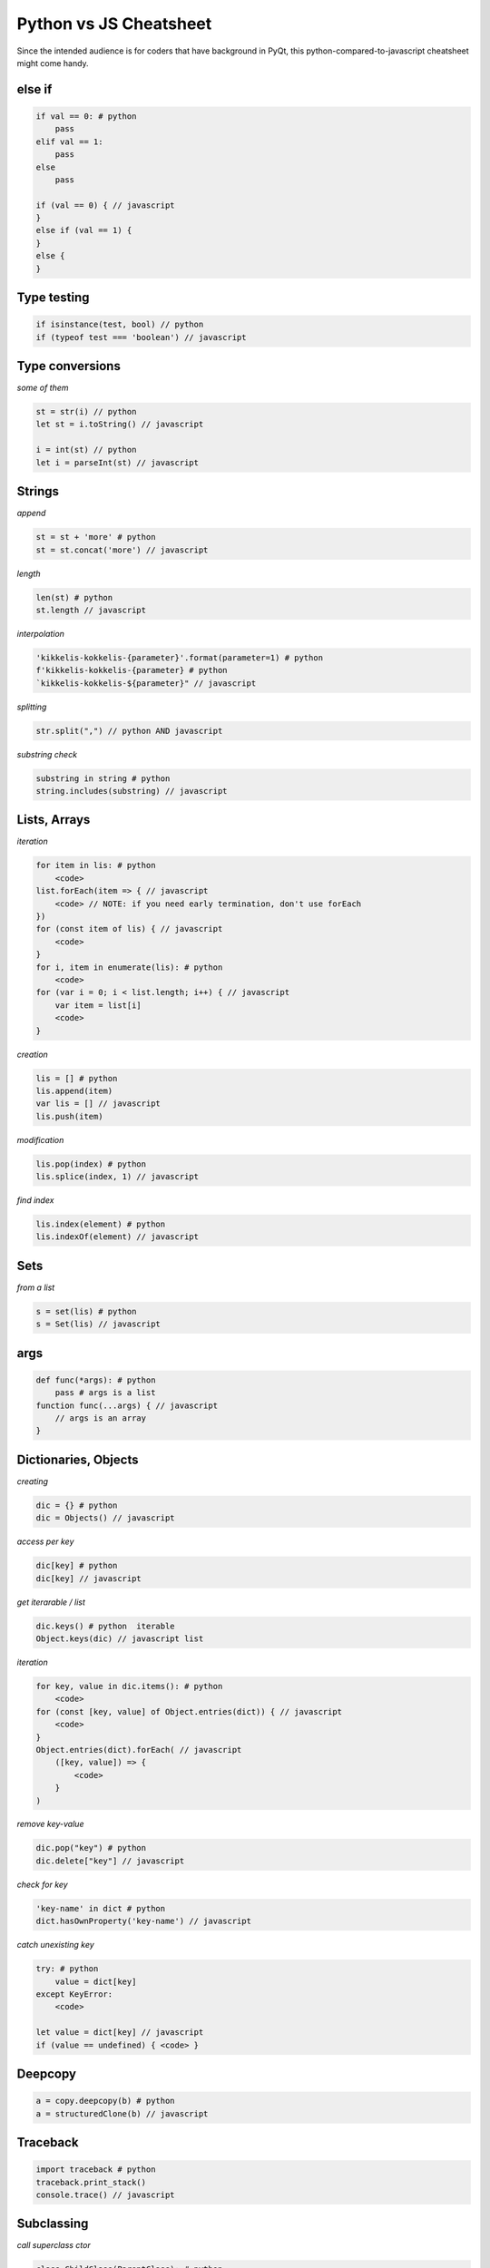  
Python vs JS Cheatsheet
=======================

Since the intended audience is for coders that have background in PyQt, this
python-compared-to-javascript cheatsheet might come handy.

else if
-------

.. code-block:: text

    if val == 0: # python
        pass
    elif val == 1:
        pass
    else
        pass

    if (val == 0) { // javascript
    }
    else if (val == 1) {
    }
    else {
    }

Type testing
------------

.. code-block:: text

    if isinstance(test, bool) // python
    if (typeof test === 'boolean') // javascript

Type conversions
----------------

*some of them*

.. code-block:: text

    st = str(i) // python
    let st = i.toString() // javascript

    i = int(st) // python
    let i = parseInt(st) // javascript

Strings
-------

*append*

.. code-block:: text

    st = st + 'more' # python
    st = st.concat('more') // javascript

*length*

.. code-block:: text

    len(st) # python
    st.length // javascript

*interpolation*

.. code-block:: text

    'kikkelis-kokkelis-{parameter}'.format(parameter=1) # python
    f'kikkelis-kokkelis-{parameter} # python
    `kikkelis-kokkelis-${parameter}" // javascript

*splitting*

.. code-block:: text

    str.split(",") // python AND javascript

*substring check*

.. code-block:: text

    substring in string # python
    string.includes(substring) // javascript

Lists, Arrays
-------------

*iteration*

.. code-block:: text

    for item in lis: # python
        <code>
    list.forEach(item => { // javascript
        <code> // NOTE: if you need early termination, don't use forEach
    })
    for (const item of lis) { // javascript
        <code>
    }
    for i, item in enumerate(lis): # python
        <code>
    for (var i = 0; i < list.length; i++) { // javascript
        var item = list[i]
        <code>
    }

*creation*

.. code-block:: text

    lis = [] # python
    lis.append(item)
    var lis = [] // javascript
    lis.push(item)

*modification*

.. code-block:: text

    lis.pop(index) # python
    lis.splice(index, 1) // javascript

*find index*

.. code-block:: text

    lis.index(element) # python
    lis.indexOf(element) // javascript


Sets
----

*from a list*

.. code-block:: text

    s = set(lis) # python
    s = Set(lis) // javascript

args
----

.. code-block:: text

    def func(*args): # python
        pass # args is a list
    function func(...args) { // javascript
        // args is an array
    }


Dictionaries, Objects
---------------------

*creating*

.. code-block:: text
    
    dic = {} # python
    dic = Objects() // javascript

*access per key*

.. code-block:: text

    dic[key] # python
    dic[key] // javascript

*get iterarable / list*

.. code-block:: text

    dic.keys() # python  iterable
    Object.keys(dic) // javascript list

*iteration*

.. code-block:: text

    for key, value in dic.items(): # python
        <code>
    for (const [key, value] of Object.entries(dict)) { // javascript
        <code>
    }
    Object.entries(dict).forEach( // javascript
        ([key, value]) => {
            <code>
        }
    )

*remove key-value*

.. code-block:: text

    dic.pop("key") # python
    dic.delete["key"] // javascript

*check for key*

.. code-block:: text

    'key-name' in dict # python
    dict.hasOwnProperty('key-name') // javascript


*catch unexisting key*

.. code-block:: text

    try: # python
        value = dict[key]
    except KeyError:
        <code>

    let value = dict[key] // javascript
    if (value == undefined) { <code> }

Deepcopy
--------

.. code-block:: text

    a = copy.deepcopy(b) # python
    a = structuredClone(b) // javascript



Traceback
---------

.. code-block:: text

    import traceback # python
    traceback.print_stack()
    console.trace() // javascript


Subclassing
-----------

*call superclass ctor*

.. code-block:: text

    class ChildClass(ParentClass): # python
        def __init__(self):
            super()

    class ChildClass extends ParentClass { // javascript
        constructor() { super() } // javascript

*call superclass method*

.. code-block:: text

    class SubClass(BaseClass): # python
        ...
        def someMethod():
            super().someMethod()

    class SubClass extends BaseClass { // javascript
        ...
        someMethod() {
            super.someMethod(); // NOTE: no `()` in super
        }
    }


Object Instance Members
-----------------------

.. code-block:: text

    self.member = 1 # python
    this.member = 1 // javascript

See also :ref:`this <this_problem>` about this.


Lambda Functions
----------------

.. code-block:: text

    f = lambda x: x+1 # python
    (x) => { return x+1 } // javascript
    x => x+1 // javascript


JS Scope
--------

.. code-block:: text

    let x=1 // only withint current {} scope
    const x=1 // only withint current {} scope
    var x=1 // { var x=1 {seen also in this scope} }
